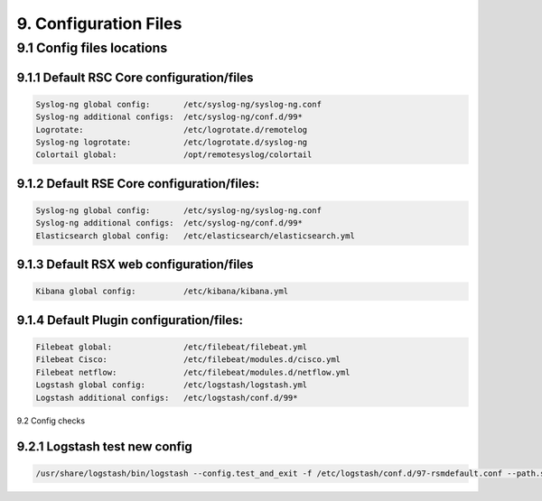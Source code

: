 9. Configuration Files
=======================

.. _Config:

9.1 Config files locations
--------------------------

9.1.1 Default RSC Core configuration/files
^^^^^^^^^^^^^^^^^^^^^^^^^^^^^^^^^^^^^^^^^^

.. code-block:: console

   Syslog-ng global config:       /etc/syslog-ng/syslog-ng.conf
   Syslog-ng additional configs:  /etc/syslog-ng/conf.d/99*
   Logrotate:                     /etc/logrotate.d/remotelog
   Syslog-ng logrotate:           /etc/logrotate.d/syslog-ng
   Colortail global:              /opt/remotesyslog/colortail
 
9.1.2 Default RSE Core configuration/files:
^^^^^^^^^^^^^^^^^^^^^^^^^^^^^^^^^^^^^^^^^^^

.. code-block:: console

   Syslog-ng global config:       /etc/syslog-ng/syslog-ng.conf
   Syslog-ng additional configs:  /etc/syslog-ng/conf.d/99*   
   Elasticsearch global config:   /etc/elasticsearch/elasticsearch.yml  
   
9.1.3 Default RSX web configuration/files
^^^^^^^^^^^^^^^^^^^^^^^^^^^^^^^^^^^^^^^^^

.. code-block:: console

   Kibana global config:          /etc/kibana/kibana.yml
   
9.1.4 Default Plugin configuration/files:
^^^^^^^^^^^^^^^^^^^^^^^^^^^^^^^^^^^^^^^^^

.. code-block:: console

   Filebeat global:               /etc/filebeat/filebeat.yml
   Filebeat Cisco:                /etc/filebeat/modules.d/cisco.yml
   Filebeat netflow:              /etc/filebeat/modules.d/netflow.yml
   Logstash global config:        /etc/logstash/logstash.yml
   Logstash additional configs:   /etc/logstash/conf.d/99*
   
9.2 Config checks

9.2.1 Logstash test new config
^^^^^^^^^^^^^^^^^^^^^^^^^^^^^^

.. code-block:: console

   /usr/share/logstash/bin/logstash --config.test_and_exit -f /etc/logstash/conf.d/97-rsmdefault.conf --path.settings /etc/logstash/